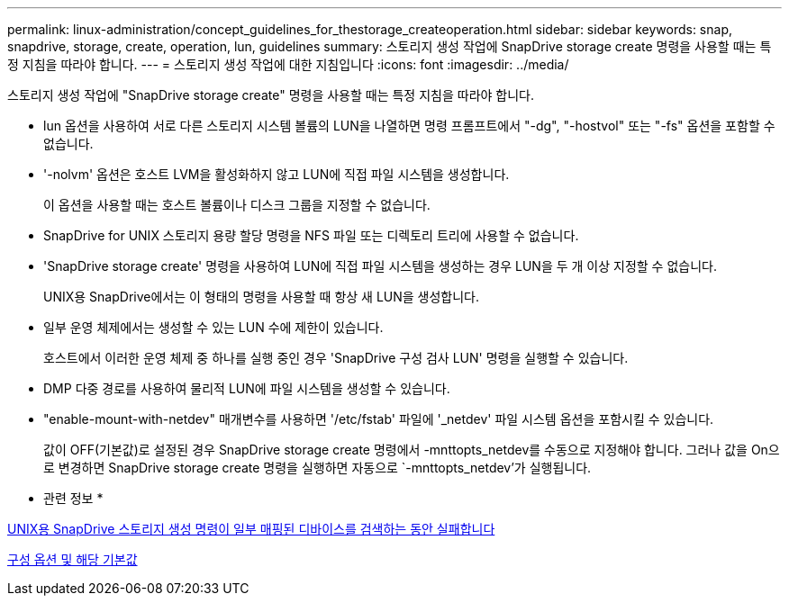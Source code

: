 ---
permalink: linux-administration/concept_guidelines_for_thestorage_createoperation.html 
sidebar: sidebar 
keywords: snap, snapdrive, storage, create, operation, lun, guidelines 
summary: 스토리지 생성 작업에 SnapDrive storage create 명령을 사용할 때는 특정 지침을 따라야 합니다. 
---
= 스토리지 생성 작업에 대한 지침입니다
:icons: font
:imagesdir: ../media/


[role="lead"]
스토리지 생성 작업에 "SnapDrive storage create" 명령을 사용할 때는 특정 지침을 따라야 합니다.

* lun 옵션을 사용하여 서로 다른 스토리지 시스템 볼륨의 LUN을 나열하면 명령 프롬프트에서 "-dg", "-hostvol" 또는 "-fs" 옵션을 포함할 수 없습니다.
* '-nolvm' 옵션은 호스트 LVM을 활성화하지 않고 LUN에 직접 파일 시스템을 생성합니다.
+
이 옵션을 사용할 때는 호스트 볼륨이나 디스크 그룹을 지정할 수 없습니다.

* SnapDrive for UNIX 스토리지 용량 할당 명령을 NFS 파일 또는 디렉토리 트리에 사용할 수 없습니다.
* 'SnapDrive storage create' 명령을 사용하여 LUN에 직접 파일 시스템을 생성하는 경우 LUN을 두 개 이상 지정할 수 없습니다.
+
UNIX용 SnapDrive에서는 이 형태의 명령을 사용할 때 항상 새 LUN을 생성합니다.

* 일부 운영 체제에서는 생성할 수 있는 LUN 수에 제한이 있습니다.
+
호스트에서 이러한 운영 체제 중 하나를 실행 중인 경우 'SnapDrive 구성 검사 LUN' 명령을 실행할 수 있습니다.

* DMP 다중 경로를 사용하여 물리적 LUN에 파일 시스템을 생성할 수 있습니다.
* "enable-mount-with-netdev" 매개변수를 사용하면 '/etc/fstab' 파일에 '_netdev' 파일 시스템 옵션을 포함시킬 수 있습니다.
+
값이 OFF(기본값)로 설정된 경우 SnapDrive storage create 명령에서 -mnttopts_netdev를 수동으로 지정해야 합니다. 그러나 값을 On으로 변경하면 SnapDrive storage create 명령을 실행하면 자동으로 `-mnttopts_netdev'가 실행됩니다.



* 관련 정보 *

xref:concept_snapdrive_create_comand_fails_while_discovering_mapped_devices.adoc[UNIX용 SnapDrive 스토리지 생성 명령이 일부 매핑된 디바이스를 검색하는 동안 실패합니다]

xref:concept_configuration_options_and_their_default_values.adoc[구성 옵션 및 해당 기본값]
